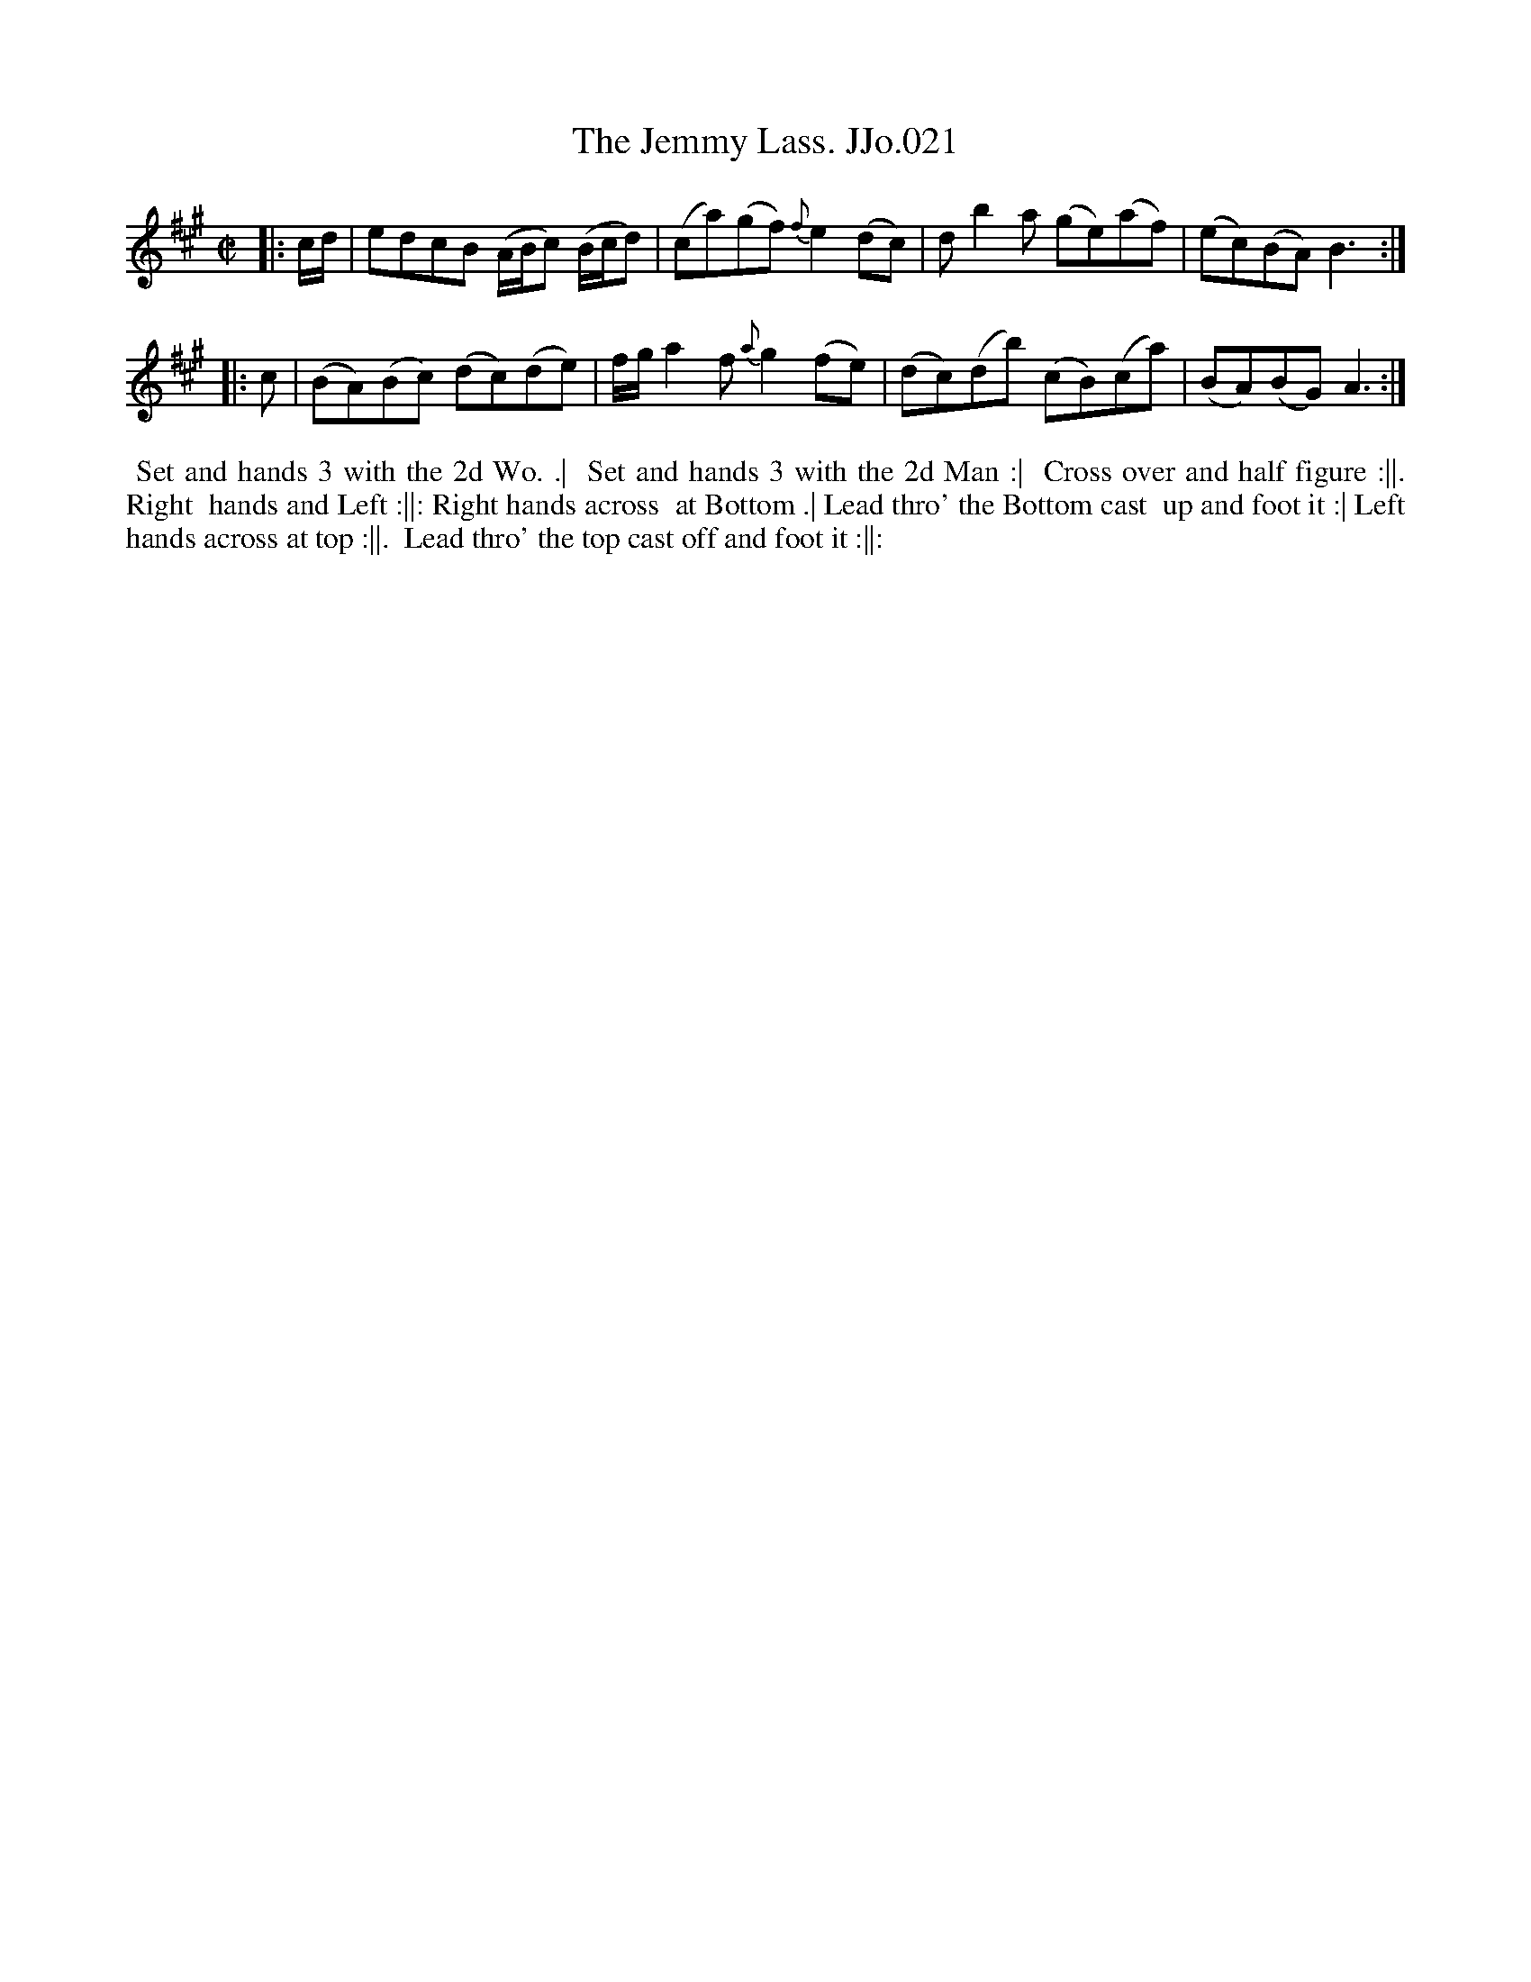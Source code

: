 X:21
T:Jemmy Lass. JJo.021, The
B:J.Johnson Choice Collection Vol 8 1758
Z:vmp.Simon Wilson 2013 www.village-music-project.org.uk
Z:Dance added by John Chambers 2017
M:C|
L:1/8
%Q:1/2=80
K:A
|: c/d/ |\
edcB (A/B/c) (B/c/d) | (ca)(gf) {f}e2(dc) |\
db2a (ge)(af) | (ec)(BA)B3 :|
|: c |\
(BA)(Bc) (dc)(de) | f/g/a2f{a}g2(fe) |\
(dc)(db) (cB)(ca) | (BA)(BG)A3 :|
%%begintext align
%% Set and hands 3 with the 2d Wo. .|
%% Set and hands 3 with the 2d Man :|
%% Cross over and half figure :||. Right
%% hands and Left :||: Right hands across
%% at Bottom .| Lead thro' the Bottom cast
%% up and foot it :| Left hands across at top :||.
%% Lead thro' the top cast off and foot it :||:
%%endtext
